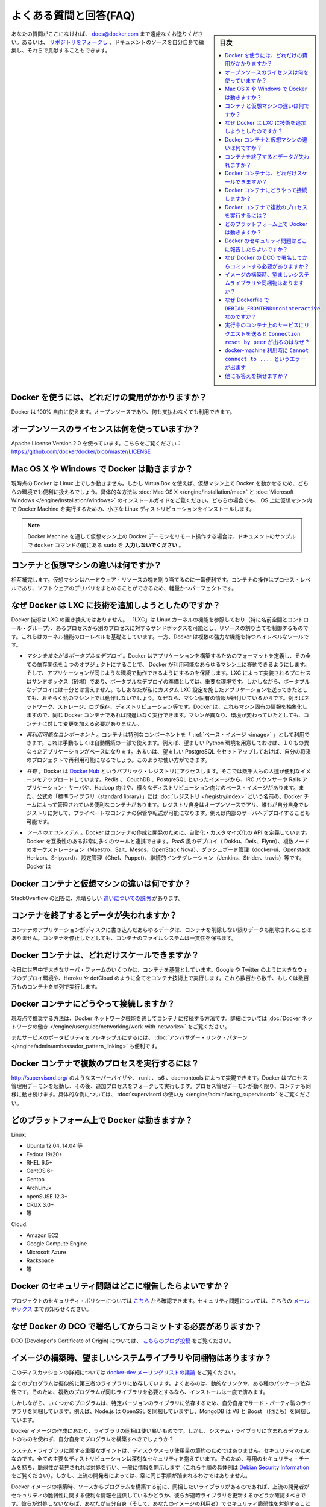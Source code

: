 .. -*- coding: utf-8 -*-
.. URL: https://docs.docker.com/engine/faq/
.. SOURCE: https://github.com/docker/docker/blob/master/docs/faq.md
.. doc version: 1.10
.. check date: 2016/02/09
.. -----------------------------------------------------------------------------

.. Frequently Asked Questions (FAQ)

.. faq:

=======================================
よくある質問と回答(FAQ)
=======================================

.. sidebar:: 目次

   .. contents:: 
       :depth: 3
       :local:

.. If you don’t see your question here, feel free to submit new ones to docs@docker.com. Or, you can fork the repo and contribute them yourself by editing the documentation sources.

あなたの質問がここになければ、 docs@docker.com まで遠慮なくお送りください。あるいは、 `リポジトリをフォークし <https://github.com/docker/docker>`_ 、ドキュメントのソースを自分自身で編集し、それらで貢献することもできます。

.. How much does Docker cost?

.. _how-much-does-docker-cost:

Docker を使うには、どれだけの費用がかかりますか？
==================================================

.. Docker is 100% free. It is open source, so you can use it without paying.

Docker は 100% 自由に使えます。オープンソースであり、何も支払わなくても利用できます。

.. What open source license are you using?

.. _what-open-source-license-are-you-using:

オープンソースのライセンスは何を使っていますか？
==================================================

.. We are using the Apache License Version 2.0, see it here: https://github.com/docker/docker/blob/master/LICENSE

Apache License Version 2.0 を使っています。こちらをご覧ください：https://github.com/docker/docker/blob/master/LICENSE

.. Does Docker run on Mac OS X or Windows?

.. _does-docker-run-on-mac-os-x-or-windows:

Mac OS X や Windows で Docker は動きますか？
==================================================

.. Docker currently runs only on Linux, but you can use VirtualBox to run Docker in a virtual machine on your box, and get the best of both worlds. Check out the Mac OS X and Microsoft Windows installation guides. The small Linux distribution Docker Machine can be run inside virtual machines on these two operating systems.

現時点の Docker は Linux 上でしか動きません。しかし VirtualBox を使えば、仮想マシン上で Docker を動かせるため、どちらの環境でも便利に扱えるでしょう。具体的な方法は :doc:`Mac OS X </engine/installation/mac>` と :doc:`Microsoft Windows </engine/installation/windows>` のインストールガイドをご覧ください。どちらの場合でも、 OS 上に仮想マシン内で Docker Machine を実行するための、小さな Linux ディストリビューションをインストールします。

..    Note: if you are using a remote Docker daemon on a VM through Docker Machine, then do not type the sudo before the docker commands shown in the documentation’s examples.

.. note::

   Docker Machine を通して仮想マシン上の Docker デーモンをリモート操作する場合は、ドキュメントのサンプルで ``docker`` コマンドの前にある ``sudo`` を **入力しないでください** 。

.. How do containers compare to virtual machines?

.. _how-do-containers-compare-to-virtual-machines:

コンテナと仮想マシンの違いは何ですか？
========================================

.. They are complementary. VMs are best used to allocate chunks of hardware resources. Containers operate at the process level, which makes them very lightweight and perfect as a unit of software delivery.

相互補完します。仮想マシンはハードウェア・リソースの塊を割り当てるのに一番便利です。コンテナの操作はプロセス・レベルであり、ソフトウェアのデリバリをまとめることができるため、軽量かつパーフェクトです。

.. What does Docker add to just plain LXC?

.. _what-does-docker-add-to-just-plain-lxc:

なぜ Docker は LXC に技術を追加しようとしたのですか？
=====================================================

.. Docker is not a replacement for LXC. “LXC” refers to capabilities of the Linux kernel (specifically namespaces and control groups) which allow sandboxing processes from one another, and controlling their resource allocations. On top of this low-level foundation of kernel features, Docker offers a high-level tool with several powerful functionalities:

Docker 技術は LXC の置き換えではありません。 「LXC」は Linux カーネルの機能を参照しており（特に名前空間とコントロール・グループ）、あるプロセスから別のプロセスに対するサンドボックスを可能とし、リソースの割り当てを制御するものです。これらはカーネル機能のローレベルを基礎としています。一方、Docker は複数の強力な機能を持つハイレベルなツールです。

.. Portable deployment across machines. Docker defines a format for bundling an application and all its dependencies into a single object which can be transferred to any Docker-enabled machine, and executed there with the guarantee that the execution environment exposed to the application will be the same. LXC implements process sandboxing, which is an important pre-requisite for portable deployment, but that alone is not enough for portable deployment. If you sent me a copy of your application installed in a custom LXC configuration, it would almost certainly not run on my machine the way it does on yours, because it is tied to your machine’s specific configuration: networking, storage, logging, distro, etc. Docker defines an abstraction for these machine-specific settings, so that the exact same Docker container can run - unchanged - on many different machines, with many different configurations.

* *マシンをまたがるポータブルなデプロイ* 。Docker はアプリケーションを構築するためのフォーマットを定義し、その全ての依存関係を１つのオブジェクトにすることで、 Docker が利用可能なあらゆるマシン上に移動できるようにします。そして、アプリケーションが同じような環境で動作できるようにするのを保証します。LXC によって実装されるプロセスはサンドボックス（砂場）であり、ポータブルなデプロイの準備としては、重要な環境です。しかしながら、ポータブルなデプロイには十分とは言えません。もしあなたが私にカスタム LXC 設定を施したアプリケーションを送ってきたとしても、おそらく私のマシン上では動作しないでしょう。なぜなら、マシン固有の情報が紐付いているからです。例えばネットワーク、ストレージ、ログ保存、ディストリビューション等です。Docker は、これらマシン固有の情報を抽象化しますので、同じ Docker コンテナであれば間違いなく実行できます。マシンが異なり、環境が変わっていたとしても、コンテナに対して変更を加える必要がありません。

.. Application-centric. Docker is optimized for the deployment of applications, as opposed to machines. This is reflected in its API, user interface, design philosophy and documentation. By contrast, the lxc helper scripts focus on containers as lightweight machines - basically servers that boot faster and need less RAM. We think there’s more to containers than just that.

 **アプリケーション中心です* 。Docker が最適化されているのはマシンに対してというよりも、アプリケーションのデプロイに対してです。これは API はユーザ・インターフェース、設計哲学やドキュメントにも反映されています。対照的に ``lxc`` の場合は、コンテナを軽量なマシンとして扱うための補助スクリプトに注力しています。ここで言うマシンというのは、基本的なサーバのことであり、より速く起動し、メモリを必要としない環境です。私たちは LXC よりもコンテナの方が、より多くの利点があると考えています。
 
.. Automatic build. Docker includes a tool for developers to automatically assemble a container from their source code, with full control over application dependencies, build tools, packaging etc. They are free to use make, maven, chef, puppet, salt, Debian packages, RPMs, source tarballs, or any combination of the above, regardless of the configuration of the machines.
 
 * *自動構築（ Automatic Build ）* 。Docker には、 :doc:`開発者向けにソース・コードからコンテナを自動的に構築する機能 </engine/reference/builder>` があります。これは構築ツールやパッケージングにあたるアプリケーションの依存性を完全に管理します。マシンの設定に関係無く、 ``make`` 、 ``maven`` 、 ``chef`` 、 ``puppet`` 、 ``salt`` 、 Debian パッケージ、 RPM 、ソースの tar ボール等を自由に扱えます。
 
.. Versioning. Docker includes git-like capabilities for tracking successive versions of a container, inspecting the diff between versions, committing new versions, rolling back etc. The history also includes how a container was assembled and by whom, so you get full traceability from the production server all the way back to the upstream developer. Docker also implements incremental uploads and downloads, similar to git pull, so new versions of a container can be transferred by only sending diffs.
 
 * *バージョン管理* 。Docker には Git のようにコンテナのバージョン推移を追跡する機能があり、バージョン間の差分を調べ、新しいバージョンをコミットしたり、ロールバックしたり等ができます。また履歴を辿ることで、誰によって何が組み込まれたかを把握できます。そのため、開発元からプロダクションのサーバに至るまでの流れを完全に追跡できます。また Docker には ``git pull`` のようにアップロード回数とダウンロード回数を記録する機能があるため、コンテナの新しいバージョンを送信するとは、単に差分を送信するだけです。
 
.. Component re-use. Any container can be used as a “base image” to create more specialized components. This can be done manually or as part of an automated build. For example you can prepare the ideal Python environment, and use it as a base for 10 different applications. Your ideal PostgreSQL setup can be re-used for all your future projects. And so on.
 
* *再利用可能なコンポーネント* 。コンテナは特別なコンポーネントを「 :ref:`ベース・イメージ <image>` 」として利用できます。これは手動もしくは自動構築の一部で使えます。例えば、望ましい Python 環境を用意しておけば、１０もの異なったアプリケーションがベースになります。あるいは、望ましい PostgreSQL をセットアップしておけば、自分の将来のプロジェクトで再利用可能になるでしょう。このような使い方ができます。

.. Sharing. Docker has access to a public registry on Docker Hub where thousands of people have uploaded useful images: anything from Redis, CouchDB, PostgreSQL to IRC bouncers to Rails app servers to Hadoop to base images for various Linux distros. The registry also includes an official “standard library” of useful containers maintained by the Docker team. The registry itself is open-source, so anyone can deploy their own registry to store and transfer private containers, for internal server deployments for example.

* *共有* 。Docker は `Docker Hub <https://hub.docker.com/>`_ というパブリック・レジストリにアクセスします。そこでは数千人もの人達が便利なイメージをアップロードしています。Redis 、 CouchDB 、PostgreSQL といったイメージから、IRC バウンサーや Rails アプリケーション・サーバや、Hadoop 向けや、様々なディストリビューション向けのベース・イメージがあります。また、公式の「標準ライブラリ（standard library）」には  :doc:`レジストリ </registry/index>` という名前の、Docker チームによって管理されている便利なコンテナがあります。レジストリ自身はオープンソースでアリ、誰もが自分自身でレジストリに対して、プライベートなコンテナの保管や転送が可能になります。例えば内部のサーバへデプロイすることも可能です。

.. Tool ecosystem. Docker defines an API for automating and customizing the creation and deployment of containers. There are a huge number of tools integrating with Docker to extend its capabilities. PaaS-like deployment (Dokku, Deis, Flynn), multi-node orchestration (Maestro, Salt, Mesos, Openstack Nova), management dashboards (docker-ui, Openstack Horizon, Shipyard), configuration management (Chef, Puppet), continuous integration (Jenkins, Strider, Travis), etc. Docker is rapidly establishing itself as the standard for container-based tooling.

* *ツールのエコシステム* 。Docker はコンテナの作成と開発のために、自動化・カスタマイズ化の API を定義しています。Docker を互換性のある非常に多くのツールと連携できます。PaaS 風のデプロイ（ Dokku、Deis、Flynn）、複数ノードのオーケストレーション（Maestro、Salt、Mesos、OpenStack Nova）、ダッシュボード管理（docker-ui、Openstack Horizon、Shipyard）、設定管理（Chef、Puppet）、継続的インテグレーション（Jenkins、Strider、travis）等です。Docker は

.. What is different between a Docker container and a VM?

.. _waht-is-different-between-a-docker-container-and-a-vm:

Docker コンテナと仮想マシンの違いは何ですか？
==================================================

.. There’s a great StackOverflow answer showing the differences.

StackOverflow の回答に、素晴らしい `違いについての説明 <http://stackoverflow.com/questions/16047306/how-is-docker-io-different-from-a-normal-virtual-machine>`_ があります。

.. Do I lose my data when the container exits?

コンテナを終了するとデータが失われますか？
==================================================

.. Not at all! Any data that your application writes to disk gets preserved in its container until you explicitly delete the container. The file system for the container persists even after the container halts.

コンテナのアプリケーションがディスクに書き込んだあらゆるデータは、コンテナを削除しない限りデータも削除されることはありません。コンテナを停止したとしても、コンテナのファイルシステムは一貫性を保ちます。

.. How far do Docker containers scale?

Docker コンテナは、どれだけスケールできますか？
==================================================

.. Some of the largest server farms in the world today are based on containers. Large web deployments like Google and Twitter, and platform providers such as Heroku and dotCloud all run on container technology, at a scale of hundreds of thousands or even millions of containers running in parallel

今日に世界中で大きなサーバ・ファームのいくつかは、コンテナを基盤としています。Google や Twitter のように大きなウェブのデプロイ環境や、Heroku や dotCloud のように全てをコンテナ技術上で実行します。これら数百から数千、もしくは数百万ものコンテナを並列で実行します。

.. How do I connect Docker containers?

Docker コンテナにどうやって接続しますか？
==================================================

.. Currently the recommended way to connect containers is via the Docker network feature. You can see details of how to work with Docker networks here.

現時点で推奨する方法は、Docker ネットワーク機能を通してコンテナに接続する方法です。詳細については :doc:`Docker ネットワークの働き </engine/userguide/networking/work-with-networks>` をご覧ください。

.. Also useful for more flexible service portability is the Ambassador linking pattern.

またサービスのポータビリティをフレキシブルにするには、 :doc:`アンバサダー・リンク・パターン </engine/admin/ambassador_pattern_linking>` も便利です。

.. How do I run more than one process in a Docker container?

Docker コンテナで複数のプロセスを実行するには？
==================================================

.. Any capable process supervisor such as http://supervisord.org/, runit, s6, or daemontools can do the trick. Docker will start up the process management daemon which will then fork to run additional processes. As long as the processor manager daemon continues to run, the container will continue to as well. You can see a more substantial example that uses supervisord here.

http://supervisord.org/ のようなスーパーバイザや、 runit 、 s6 、daemontools によって実現できます。Docker はプロセス管理用デーモンを起動し、その後、追加プロセスをフォークして実行します。プロセス管理デーモンが動く限り、コンテナも同様に動き続けます。具体的な例については、 :doc:`supervisord の使い方 </engine/admin/using_supervisord>` をご覧ください。

.. What platforms does Docker run on?

どのプラットフォーム上で Docker は動きますか？
==================================================

Linux:

* Ubuntu 12.04, 14.04 等
* Fedora 19/20+
* RHEL 6.5+
* CentOS 6+
* Gentoo
* ArchLinux
* openSUSE 12.3+
* CRUX 3.0+
* 等

Cloud:

* Amazon EC2
* Google Compute Engine
* Microsoft Azure
* Rackspace
* 等

.. How do I report a security issue with Docker?

Docker のセキュリティ問題はどこに報告したらよいですか？
============================================================

.. You can learn about the project’s security policy here and report security issues to this mailbox.

プロジェクトのセキュリティ・ポリシーについては `こちら <https://www.docker.com/security/>`_ から確認できます。セキュリティ問題については、こちらの `メールボックス <security@docker.com>`_ までお知らせください。

.. Why do I need to sign my commits to Docker with the DCO?

なぜ Docker の DCO で署名してからコミットする必要がありますか？
======================================================================

.. Please read our blog post on the introduction of the DCO.

DCO (Developer's Certificate of Origin) については、 `こちらのブログ投稿 <http://blog.docker.com/2014/01/docker-code-contributions-require-developer-certificate-of-origin/>`_ をご覧ください。

.. When building an image, should I prefer system libraries or bundled ones?

イメージの構築時、望ましいシステムライブラリや同梱物はありますか？
======================================================================

.. This is a summary of a discussion on the docker-dev mailing list.

このディスカッションの詳細については `docker-dev メーリングリストの議論 <https://groups.google.com/forum/#!topic/docker-dev/L2RBSPDu1L0>`_ をご覧ください。

.. Virtually all programs depend on third-party libraries. Most frequently, they will use dynamic linking and some kind of package dependency, so that when multiple programs need the same library, it is installed only once.

全てのプログラムは擬似的に第三者のライブラリに依存しています。よくあるのは、動的なリンクや、ある種のパッケージ依存性です。そのため、複数のプログラムが同じライブラリを必要とするなら、インストールは一度で済みます。

.. Some programs, however, will bundle their third-party libraries, because they rely on very specific versions of those libraries. For instance, Node.js bundles OpenSSL; MongoDB bundles V8 and Boost (among others).

しかしながら、いくつかのプログラムは、特定バージョンのライブラリに依存するため、自分自身でサード・パーティ製のライブラリを同梱しています。例えば、Node.js は OpenSSL を同梱していますし、MongoDB は V8 と Boost （他にも）を同梱しています。

.. When creating a Docker image, is it better to use the bundled libraries, or should you build those programs so that they use the default system libraries instead?

Docker イメージの作成にあたり、ライブラリの同梱は使い易いものです。しかし、システム・ライブラリに含まれるデフォルトのものを使わず、自分自身でプログラムを構築すべきでしょうか？

.. The key point about system libraries is not about saving disk or memory space. It is about security. All major distributions handle security seriously, by having dedicated security teams, following up closely with published vulnerabilities, and disclosing advisories themselves. (Look at the Debian Security Information for an example of those procedures.) Upstream developers, however, do not always implement similar practices.

システム・ライブラリに関する重要なポイントは、ディスクやメモリ使用量の節約のためではありません。セキュリティのためなのです。全ての主要なディストリビューションは深刻なセキュリティを抱えています。そのため、専用のセキュリティ・チームを持ち、脆弱性が発見されれば対処を行い、一般に情報を開示します（これら手順の具体例は `Debian Security Information <https://www.debian.org/security/>`_ をご覧ください）。しかし、上流の開発者によっては、常に同じ手順が踏まれるわけではありません。

.. Before setting up a Docker image to compile a program from source, if you want to use bundled libraries, you should check if the upstream authors provide a convenient way to announce security vulnerabilities, and if they update their bundled libraries in a timely manner. If they don’t, you are exposing yourself (and the users of your image) to security vulnerabilities.

Docker イメージの構築時、ソースからプログラムを構築する前に、同梱したいライブラリがあるのであれば、上流の開発者がセキュリティの脆弱性に関する便利な情報を提供しているかどうか、彼らが適時ライブラリを更新するかどうか確認すべきです。彼らが対処しないならば、あなたが自分自身（そして、あなたのイメージの利用者）でセキュリティ脆弱性を対処することになります。

.. Likewise, before using packages built by others, you should check if the channels providing those packages implement similar security best practices. Downloading and installing an “all-in-one” .deb or .rpm sounds great at first, except if you have no way to figure out that it contains a copy of the OpenSSL library vulnerable to the Heartbleed bug.

他人によって作成されたパッケージを使う場合も同様です。パッケージに関するセキュリティのベスト・プラクティスと同様に、チャンネルが情報を提供しているか確認すべきでしょう。「全てが中に入っている」（all-in-one） .deb や .rpm のダウンロードとインストールをする場合、OpenSSLライブラリの脆弱性である `Heartbleed <http://heartbleed.com/>`_ バグを抱えているものをコピーされていないかどうか、それを確認する方法はありません。

.. Why is DEBIAN_FRONTEND=noninteractive discouraged in Dockerfiles?

なぜ Dockerfile で ``DEBIAN_FRONTEND=noninteractive`` なのですか？
======================================================================

.. When building Docker images on Debian and Ubuntu you may have seen errors like:

Docker イメージを Debian と Ubuntu 上で構築する時、次のようなエラーがでることがあります。

.. code-block:: bash

   unable to initialize frontend: Dialog

.. These errors don’t stop the image from being built but inform you that the installation process tried to open a dialog box, but was unable to. Generally, these errors are safe to ignore.

イメージの構築時、これらのエラーが出ても処理を中断しませんが、インストール時のプロセスでダイアログ・ボックスを表示しようとしても、実行できなかったという情報を表示しています。通常、これらのエラーは安全であり、無視して構いません。

.. Some people circumvent these errors by changing the DEBIAN_FRONTEND environment variable inside the Dockerfile using:

Dockerfile の中で環境変数 ``DEBIAN_FRONTEND`` を変更して使い、これらエラーの回避のために使っている方がいます。

.. code-block:: bash

   ENV DEBIAN_FRONTEND=noninteractive

.. This prevents the installer from opening dialog boxes during installation which stops the errors.

これはインストール時にダイアログ・ボックスを開こうとして、エラーがあっても停止しないようにするものです。

.. While this may sound like a good idea, it may have side effects. The DEBIAN_FRONTEND environment variable will be inherited by all images and containers built from your image, effectively changing their behavior. People using those images will run into problems when installing software interactively, because installers will not show any dialog boxes.

これは良い考えかもしれませんが、一方で影響がある *かも* しれません。 ``DEBIAN_FRONTEND`` 環境変数はイメージからコンテナを構築するにあたり、全てのイメージに対し変更設定が継承されます。対象のイメージを使おうとする人達が、ソフトウェアをインタラクティブに設定するときに、インストーラは何らダイアログ・ボックスを表示しないため、問題が起こりうる場合があります。

.. Because of this, and because setting DEBIAN_FRONTEND to noninteractive is mainly a ‘cosmetic’ change, we discourage changing it.

このような状況のため、 ``DEBIAN_FRONTEND`` を ``noninteractive`` に指定するのは「お飾り」の変更であるため、私たちはこのような変更を *推奨しません* 。

.. If you really need to change its setting, make sure to change it back to its default value afterwards.

本等にこの値を変更する必要がある場合は、あとで `デフォルト値 <https://www.debian.org/releases/stable/i386/ch05s03.html.en>`_ に差し戻してください。

.. Why do I get Connection reset by peer when making a request to a service running in a container?

実行中のコンテナ上のサービスにリクエストを送ると ``Connection reset by peer`` が出るのはなぜ？
====================================================================================================

.. Typically, this message is returned if the service is already bound to your localhost. As a result, requests coming to the container from outside are dropped. To correct this problem, change the service’s configuration on your localhost so that the service accepts requests from all IPs. If you aren’t sure how to do this, check the documentation for your OS.

このメッセージが表示される主な理由は、サービスは既にローカルホスト上に結びついているからです。その結果、コンテナの外から届いたリクエストは破棄されます。この問題を解決するには、ローカルホスト上のサービスの設定を変更し、サービスが全ての IP アドレスからのリクエストを受け付けるようにします。この設定の仕方が分からなければ、各 OS のドキュメントをご覧ください。

.. Why do I get Cannot connect to the Docker daemon. Is the docker daemon running on this host? when using docker-machine?

docker-machine 利用時に ``Cannot connect to ....`` というエラーが出ます
================================================================================

.. This error points out that the docker client cannot connect to the virtual machine. This means that either the virtual machine that works underneath docker-machine is not running or that the client doesn’t correctly point at it.

エラー「Cannot connect to the Docker daemon. Is the docker daemon running on this host」が表示されるのは、Docker クライアントが仮想マシンに接続できない時です。つまり、 ``docker-machine`` 配下で動く仮想マシンが動作していないか、クライアントが操作時点でマシンを適切に参照できない場合を表します。

.. To verify that the docker machine is running you can use the docker-machine ls command and start it with docker-machine start if needed.

``docker-machine ls`` コマンドを使って docker マシンが動作しているかどうかを各西、必要があれば ``docker-machine start`` コマンドで起動します。

.. code-block:: bash

   $ docker-machine ls
   NAME             ACTIVE   DRIVER       STATE     URL   SWARM                   DOCKER    ERRORS
   default          -        virtualbox   Stopped                                 Unknown
   
   $ docker-machine start default

.. You have to tell Docker to talk to that machine. You can do this with the docker-machine env command. For example,

Docker クライアントはマシンと通信する必要があります。これには ``docker-machine env`` コマンドを使います。実行例：

.. code-block:: bash

   $ eval "$(docker-machine env default)"
   $ docker ps

他にも答えを探せますか？
==============================

.. You can find more answers on:

以下からも答えを探せます。

* `Docker user mailinglist <https://groups.google.com/d/forum/docker-user>`_
* `Docker developer mailinglist <https://groups.google.com/d/forum/docker-dev>`_
* `IRC, docker on freenode <irc://chat.freenode.net#docker>`_
* `GitHub <https://github.com/docker/docker>`_
* `Ask questions on Stackoverflow <http://stackoverflow.com/search?q=docker>`_
* `Join the conversation on Twitter <http://twitter.com/docker>`_

.. Looking for something else to read? Checkout the User Guide.

他にもお探しですか？ :doc:`ユーザ・ガイド </engine/userguide/index>` をご覧ください。


.. seealso:: 
   Frequently Asked Questions (FAQ)
      https://docs.docker.com/engine/faq/

